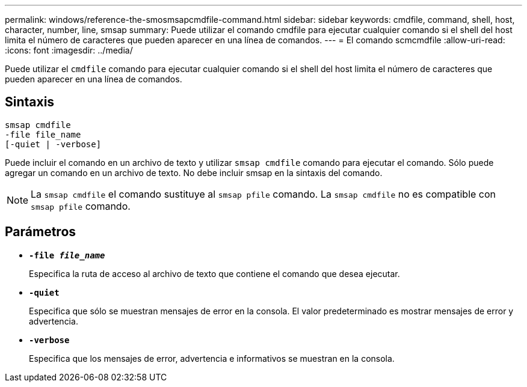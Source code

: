 ---
permalink: windows/reference-the-smosmsapcmdfile-command.html 
sidebar: sidebar 
keywords: cmdfile, command, shell, host, character, number, line, smsap 
summary: Puede utilizar el comando cmdfile para ejecutar cualquier comando si el shell del host limita el número de caracteres que pueden aparecer en una línea de comandos. 
---
= El comando scmcmdfile
:allow-uri-read: 
:icons: font
:imagesdir: ../media/


[role="lead"]
Puede utilizar el `cmdfile` comando para ejecutar cualquier comando si el shell del host limita el número de caracteres que pueden aparecer en una línea de comandos.



== Sintaxis

[listing]
----

smsap cmdfile
-file file_name
[-quiet | -verbose]
----
Puede incluir el comando en un archivo de texto y utilizar `smsap cmdfile` comando para ejecutar el comando. Sólo puede agregar un comando en un archivo de texto. No debe incluir smsap en la sintaxis del comando.


NOTE: La `smsap cmdfile` el comando sustituye al `smsap pfile` comando. La `smsap cmdfile` no es compatible con `smsap pfile` comando.



== Parámetros

* *`-file _file_name_`*
+
Especifica la ruta de acceso al archivo de texto que contiene el comando que desea ejecutar.

* *`-quiet`*
+
Especifica que sólo se muestran mensajes de error en la consola. El valor predeterminado es mostrar mensajes de error y advertencia.

* *`-verbose`*
+
Especifica que los mensajes de error, advertencia e informativos se muestran en la consola.


